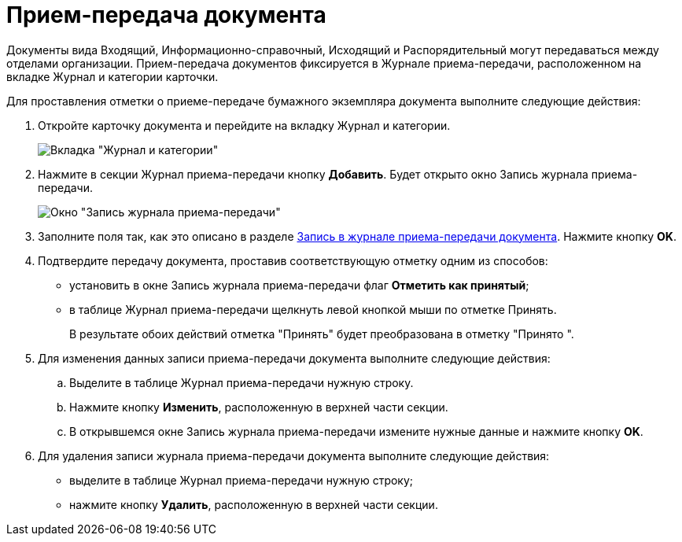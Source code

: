 = Прием-передача документа

Документы вида Входящий, Информационно-справочный, Исходящий и Распорядительный могут передаваться между отделами организации. Прием-передача документов фиксируется в Журнале приема-передачи, расположенном на вкладке Журнал и категории карточки.

Для проставления отметки о приеме-передаче бумажного экземпляра документа выполните следующие действия:

. Откройте карточку документа и перейдите на вкладку Журнал и категории.
+
image::Card_Doc_Tab_CategoryJournal.png[Вкладка "Журнал и категории"]
. Нажмите в секции Журнал приема-передачи кнопку *Добавить*. Будет открыто окно Запись журнала приема-передачи.
+
image::Journal_Entry_of_TransferAcceptance.png[Окно "Запись журнала приема-передачи"]
. Заполните поля так, как это описано в разделе xref:Card_Doc_Tab_CatJourn_Journal_Entry.adoc[Запись в журнале приема-передачи документа]. Нажмите кнопку *OK*.
. Подтвердите передачу документа, проставив соответствующую отметку одним из способов:
* установить в окне Запись журнала приема-передачи флаг *Отметить как принятый*;
* в таблице Журнал приема-передачи щелкнуть левой кнопкой мыши по отметке Принять.
+
В результате обоих действий отметка "Принять" будет преобразована в отметку "Принято ".
. Для изменения данных записи приема-передачи документа выполните следующие действия:
.. Выделите в таблице Журнал приема-передачи нужную строку.
.. Нажмите кнопку *Изменить*, расположенную в верхней части секции.
.. В открывшемся окне Запись журнала приема-передачи измените нужные данные и нажмите кнопку *OK*.
. Для удаления записи журнала приема-передачи документа выполните следующие действия:
* выделите в таблице Журнал приема-передачи нужную строку;
* нажмите кнопку *Удалить*, расположенную в верхней части секции.
